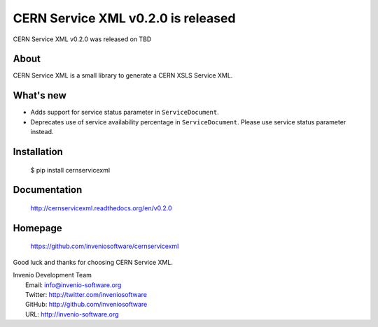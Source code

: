 ===================================
 CERN Service XML v0.2.0 is released
===================================

CERN Service XML v0.2.0 was released on TBD

About
-----

CERN Service XML is a small library to generate a CERN XSLS Service XML.

What's new
----------

- Adds support for service status parameter in ``ServiceDocument``.
- Deprecates use of service availability percentage in ``ServiceDocument``.
  Please use service status parameter instead.

Installation
------------

   $ pip install cernservicexml

Documentation
-------------

   http://cernservicexml.readthedocs.org/en/v0.2.0

Homepage
--------

   https://github.com/inveniosoftware/cernservicexml

Good luck and thanks for choosing CERN Service XML.

| Invenio Development Team
|   Email: info@invenio-software.org
|   Twitter: http://twitter.com/inveniosoftware
|   GitHub: http://github.com/inveniosoftware
|   URL: http://invenio-software.org
